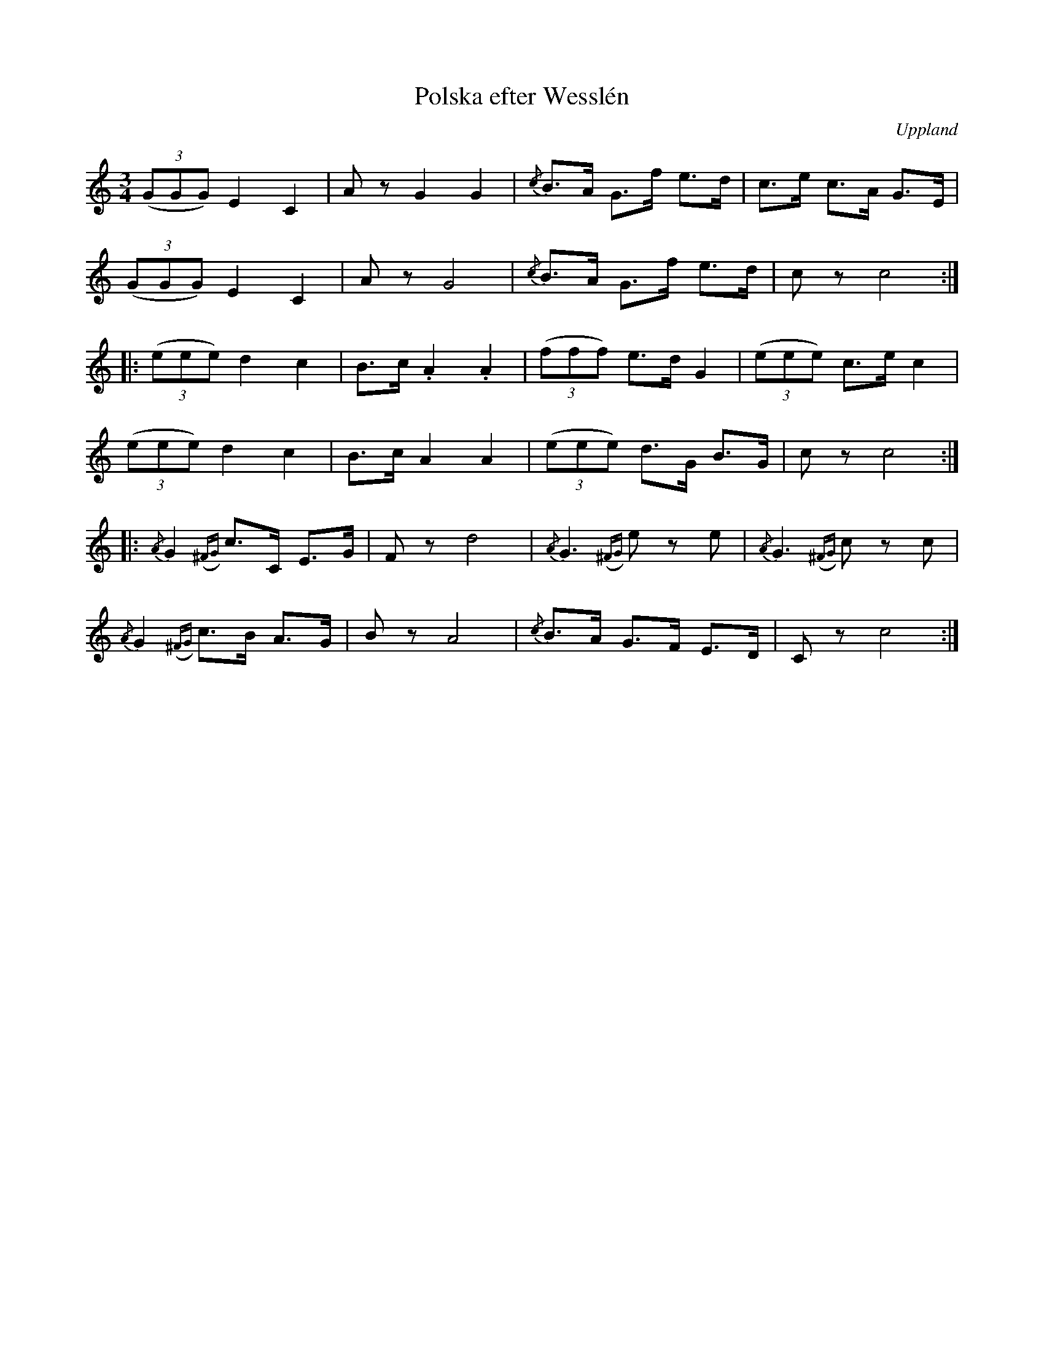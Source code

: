 %%abc-charset utf-8

X:100
%Fil: _MG_0565.pdf
T:Polska efter Wesslén
O:Uppland
R:Polska
M:3/4
L:1/16
N:Ur en notbok som gått i arv i släkten Wesslén ([[Personer/Mats Wesslén]] är organisten i Överlövsta socken som tecknade ned många låtar efter [[Personer/Byss-Kalle]]). Ref. [[Personer/Per-Ulf Allmo]]
Z:Nils L
M:3/4
L:1/8
K:C
((3GGG) E2 C2 | Az G2 G2 | {/c}B>A G>f e>d | c>e c>A G>E |
((3GGG) E2 C2 | Az G4 | {/c}B>A G>f e>d | cz c4 ::
((3eee) d2 c2 | B>c .A2 .A2 | ((3fff) e>d G2 | ((3eee) c>e c2 |
((3eee) d2 c2 | B>c A2 A2 | ((3eee) d>G B>G | cz c4 ::
{/A}G2 {(^FG)}c>C E>G | Fz d4 | {/A}G3 {(^FG)}ez e | {/A}G3 {(^FG)}cz c |
{/A}G2 {(^FG)}c>B A>G | Bz A4 | {/c}B>A G>F E>D | Cz c4 :|


